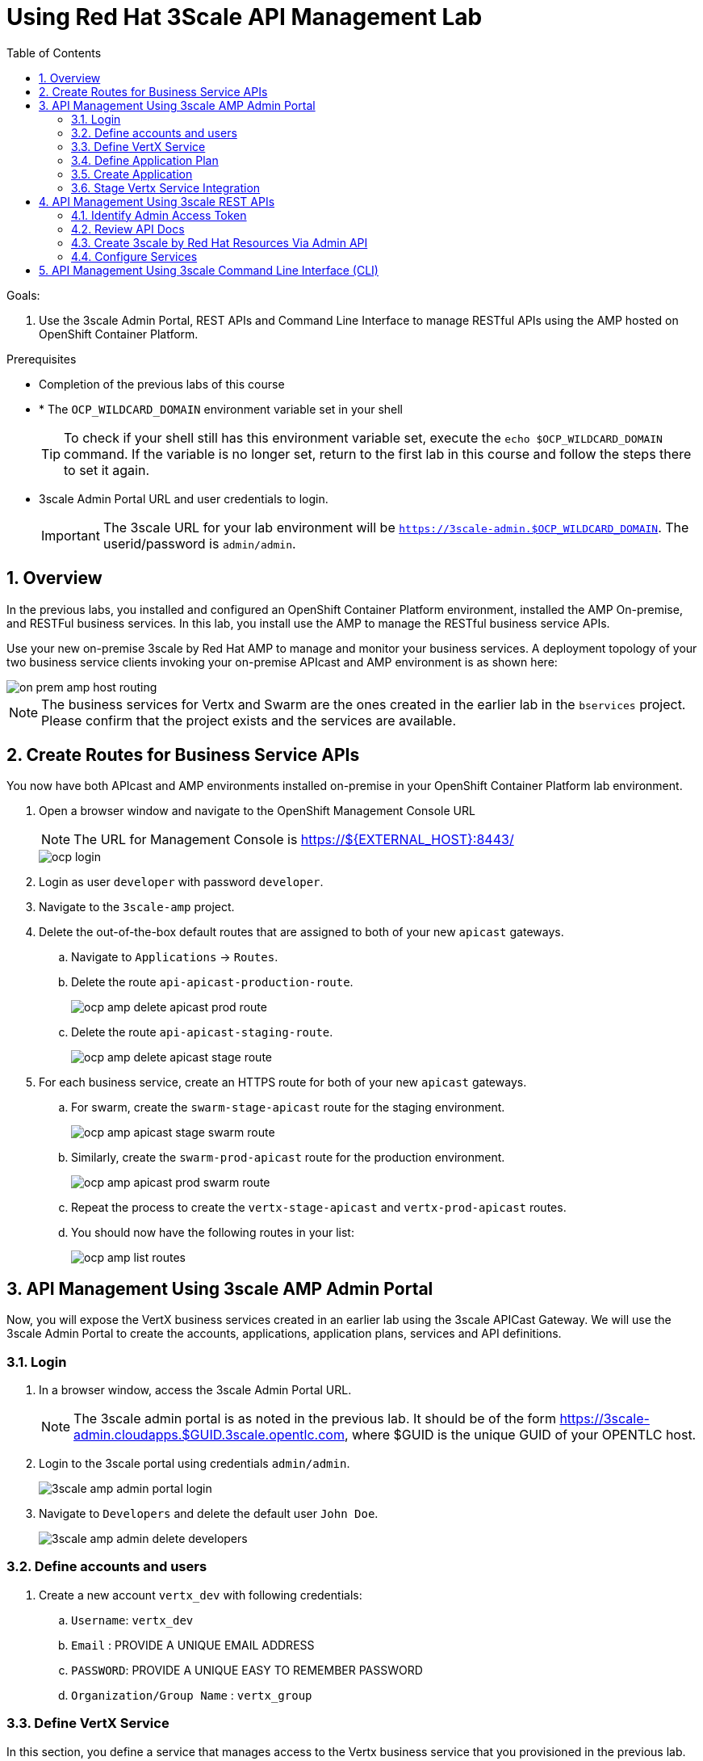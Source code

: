:scrollbar:
:data-uri:
:toc2:
:numbered:


= Using Red Hat 3Scale API Management Lab

.Goals:

. Use the 3scale Admin Portal, REST APIs and Command Line Interface to manage RESTful APIs using the AMP hosted on OpenShift Container Platform.

.Prerequisites
* Completion of the previous labs of this course
* * The `OCP_WILDCARD_DOMAIN` environment variable set in your shell
+
TIP: To check if your shell still has this environment variable set, execute the `echo $OCP_WILDCARD_DOMAIN` command. If the variable is no longer set, return to the first lab in this course and follow the steps there to set it again.
+
* 3scale Admin Portal URL and user credentials to login.
+
IMPORTANT: The 3scale URL for your lab environment will be `https://3scale-admin.$OCP_WILDCARD_DOMAIN`. The userid/password is `admin/admin`.

== Overview

In the previous labs, you installed and configured an OpenShift Container Platform environment, installed the AMP On-premise, and RESTFul business services. In this lab, you install use the AMP to manage the RESTful business service APIs. 

Use your new on-premise 3scale by Red Hat AMP to manage and monitor your business services. A deployment topology of your two business service clients invoking your on-premise APIcast and AMP environment is as shown here:

image::images/on_prem_amp_host_routing.png[]

NOTE: The business services for Vertx and Swarm are the ones created in the earlier lab in the `bservices` project. Please confirm that the project exists and the services are available.

== Create Routes for Business Service APIs

You now have both APIcast and AMP environments installed on-premise in your OpenShift Container Platform lab environment.

. Open a browser window and navigate to the OpenShift Management Console URL
+
NOTE: The URL for Management Console is https://${EXTERNAL_HOST}:8443/
+
image::images/ocp_login.png[]
+
. Login as user `developer` with password `developer`. 
. Navigate to the `3scale-amp` project.
. Delete the out-of-the-box default routes that are assigned to both of your new `apicast` gateways.
.. Navigate to `Applications` -> `Routes`.
.. Delete the route `api-apicast-production-route`.
+
image::images/ocp_amp_delete_apicast_prod_route.png[]
+
.. Delete the route `api-apicast-staging-route`.
+
image::images/ocp_amp_delete_apicast_stage_route.png[]
+
. For each business service, create an HTTPS route for both of your new `apicast` gateways. 
.. For swarm, create the `swarm-stage-apicast` route for the staging environment.
+
image::images/ocp_amp_apicast_stage_swarm_route.png[]
+
.. Similarly, create the `swarm-prod-apicast` route for the production environment.
+
image::images/ocp_amp_apicast_prod_swarm_route.png[]
+
.. Repeat the process to create the `vertx-stage-apicast` and `vertx-prod-apicast` routes.
.. You should now have the following routes in your list:
+
image::images/ocp_amp_list_routes.png[]

== API Management Using 3scale AMP Admin Portal

Now, you will expose the VertX business services created in an earlier lab using the 3scale APICast Gateway. We will use the 3scale Admin Portal to create the accounts, applications, application plans, services and API definitions.


=== Login

. In a browser window, access the 3scale Admin Portal URL.
+
NOTE: The 3scale admin portal is as noted in the previous lab. It should be of the form https://3scale-admin.cloudapps.$GUID.3scale.opentlc.com, where $GUID is the unique GUID of your OPENTLC host.
+
. Login to the 3scale portal using credentials `admin/admin`.
+
image::images/3scale_amp_admin_portal_login.png[]
+
. Navigate to `Developers` and delete the default user `John Doe`.
+
image::images/3scale_amp_admin_delete_developers.png[]


=== Define accounts and users

. Create a new account `vertx_dev` with following credentials:
.. `Username`: `vertx_dev`
.. `Email` : PROVIDE A UNIQUE EMAIL ADDRESS
.. `PASSWORD`: PROVIDE A UNIQUE EASY TO REMEMBER PASSWORD
.. `Organization/Group Name` : `vertx_group`

=== Define VertX Service

In this section, you define a service that manages access to the Vertx business service that you provisioned in the previous lab.

. Navigate to the API tab.
. Create a new service with following information:
.. `Name` : `vertx_service`
.. `System Name` : `vertx_service`
.. `Authentication` : `API Key (user_key)`

=== Define Application Plan

. In the newly created `vertx_service`, create a new Application Plan.
. Use the following parameters:
.. `Name` : `vertx_app_plan`
.. `System Name` : `vertx_app_plan`

=== Create Application

In this section, you associate an application to your previously defined users. This generates a user key to the application. The user key is used as a query parameter to the HTTP request to invoke your business services via your on-premise APIcast gateway.

. Navigate to the `Developers` tab.
. Select the `vertx_account` and create a new application.
.. `Application Plan` : `vertx_app_plan`
.. `Service Plan` : `Default`
.. `Name`: `vertx_app`
.. `Description` : `Vertx business service application.`

. After the Application is created, make a note of the User Key.

=== Stage Vertx Service Integration

. Navigate to the API tab.
. In the `vertx_service`, select *Application Plans*.
. *Publish* the `vertx_app_plan`.
. In your `vertx_service`, select *Integration*.
. Enter the vertx API and Business Service routes to the configuration:
.. `Private Base URL` : _Route to the Vertx Business Service Endpoint_
+
image::images/ocp_bservices_vertx_route.png[]
+
.. `Staging Public Base URL` : _Route to the Vertx APICast Staging Endpoint_
+
image::images/ocp_amp_list_routes_highlight_vertx_stage.png[]
+
.. `Production Public Base URL` : _Route to the Vertx APICast Production Endpoint_
+
image::images/ocp_amp_list_routes_highlight_vertx_prod.png[]
+
.. Keep the rest of the configuration same and `Update & test in Staging Environment`.
.. `API test GET Request` : `/hello`

. Now make a request based on the curl request generated in the Client to ensure the staging API URL is accessed correctly.
. Once it is successful, `Promote to Production` and test the curl request for Production. 

== API Management Using 3scale REST APIs

In this lab, you will expose the WildFly Swarm business services created in an earlier lab using the 3scale APICast Gateway. We will use the REST API calls to create the accounts, applications, application plans, services and API definitions.


=== Identify Admin Access Token

You need the Admin Access Token for your new on-premise AMP environment. You use it when programmatically invoking the RESTful APIs of your 3scale by Red Hat on-premise AMP environment.

Follow the below steps to create the user token:

. Login to the 3scale admin portal using credentials `admin/admin`.
. Click on `Settings -> Personal Settings`
+
image::images/3scale_admin_settings_drop_down.png[]
+
. Click on `Tokens`.
+
image::images/3scale_admin_personal_settings.png[]
+
. Click on `Add Access Token`.
+
image::images/3scale_admin_personal_settings_add_token.png[]
+
. Enter the following values:
.. `Name` : *swarm_admin*
.. `Scopes` : *Select _Account Management API_ and _Analytics API_*
.. `Permission` : *Read & Write*
+
image::images/3scale_admin_personal_settings_add_token_form.png[]
+
. Click on `Create Access Token`.
. In the next page, copy the access token provided.
+
image::images/3scale_admin_personal_settings_post_add_token.png[]
+
. Save the access token as an environment variable `ON_PREM_ACCESS_TOKEN` in your client VM.
+
[source,text]
-----
$ echo "export ON_PREM_ACCESS_TOKEN=<your on-prem Account Management access token>" >> ~/.bashrc
$ source ~/.bashrc
-----

=== Review API Docs

In this section, you explore the documentation of the RESTful Admin APIs exposed by 3scale by Red Hat. This documentation is rendered using a technology called _ActiveDocs_, which is an implementation of the Swagger specification created by the 3scale by Red Hat team.

. Point your browser to the URL generated by the following:
+
[source,text]
-----
$ echo https://3scale-admin.$OCP_WILDCARD_DOMAIN/p/admin/api_docs
-----

. Note that the API documentation is segregated into three sections:

* *Service Management API*
+
image::images/service_mgmt_api.png[]
** Allows for the authorization and reporting of traffic.
** Uses a _service token_ for authentication.

*** Service tokens are automatically generated when a 3scale by Red Hat service is created, unique per that service, and are shared between the users of a particular account.

* *Account Management API*
** Uses an _access token_ for authentication.

*** Access tokens are personal tokens that allow for custom scopes.

* *Analytics API*
** Uses an _access token_ for authentication.

=== Create 3scale by Red Hat Resources Via Admin API

Every invocation of 3scale by Red Hat's APIs returns either an XML or JSON response. Create a directory to temporarily store them:
+
[source,text]
-----
$ export API_RESPONSE_DIR=/tmp/amp_api_responses
$ mkdir -p $API_RESPONSE_DIR
-----
* This enables you to review them when needed.

NOTE: For the REST requests below, you can either use `curl` or directly execute the REST requests from the api_docs documentation interface. 

In case you wish to use `curl` from the client VM, please install `xmlstarlet`  
+
[source,text]
-----
$ sudo yum install xmlstarlet

$ xmlstarlet --version
-----

==== Create Swarm Service & Service Plan

. List the existing services:
.. Using `curl`:
+
[source,text]
-----
$ curl -v -k -X GET "https://3scale-admin.$OCP_WILDCARD_DOMAIN/admin/api/services.xml" \
       -d "access_token=$ON_PREM_ACCESS_TOKEN" \
       | xmlstarlet format --indent-tab > $API_RESPONSE_DIR/existing_services.xml

$ cat $API_RESPONSE_DIR/existing_services.xml
-----
* Note that the response from the endpoint is in XML. Most of the 3scale by Red Hat Admin API endpoints return XML, with a few exceptions that return JSON. You encounter those exceptions toward the latter part of this lab.
* The use of `xmlstarlet format --indent-tab` is simply to pretty-print the XML response body.
+
.. Using  3scale admin API Documentation portal:
+
image::images/3scale_api_call_service_list.png[]
+
. Create the Swarm service:
.. `Request Type` : *POST*
.. `API` : *Service Create*
.. `access_token` : $ON_PREM_ACCESS_TOKEN
.. `name` : *swarm_service*
.. `system_name` : *swarm_service*
+
image::images/3scale_api_call_service_create.png[]
+
NOTE: Note the Service ID of the `swarm_service` created.
+
. Review the service plan for the `swarm_service`.
.. `Request Type` : *GET*
.. `API` : *Service Plan List*
.. `access_token` : $ON_PREM_ACCESS_TOKEN
.. `id` : <<swarm_service id>>
+
image::images/3scale_api_call_service_plan_list.png[]
+
NOTE: Note the service plan id of the default plan above.

==== Create Application Plan

. Create a `swarm_app_plan` via the Account Management API:
.. `Request Type` : *POST*
.. `API` : *Application Plan Create*
.. `access_token` : $ON_PREM_ACCESS_TOKEN
.. `name` : *swarm_app_plan*
.. `system_name` : *swarm_app_plan*
.. `service_id` : <<swarm_service id>>
+
image::images/3scale_api_call_application_plan_create.png[]
+
NOTE: Note the application plan id of the default plan above.
+

==== Create Limit for `hit` Metric

The 3scale by Red Hat Admin API allows you to define a `hit` metric on an application plan. For this lab, you set the `hit` metric to 100 requests per minute.

. Create hit metric via the Account Management API:
.. `Request Type` : *POST*
.. `API` : *Limit Create*
.. `access_token` : $ON_PREM_ACCESS_TOKEN
.. `application_plan_id` : <<swarm_app_plan id>>
.. `metric_id` : <<swarm_service metric hits id>>
.. `period` : `minute`
.. `value` : 100
+
image::images/3scale_api_call_metric_hits_create.png[]
+
NOTE: Note the metric and plan id of the limit above.

==== Create Account Plan

. Create a `swarm_account_plan` via the Account Management API:
.. `Request Type` : *POST*
.. `API` : *Account Plan Create*
.. `access_token` : $ON_PREM_ACCESS_TOKEN
.. `name` : *swarm_account_plan*
.. `system_name` : *swarm_account_plan*
+
image::images/3scale_api_call_account_plan_create.png[]
+
NOTE: Note the account plan id of the account plan above.

==== Set up Account and Users

. Create a `swarm_account` via the Signup Express endpoint of the Account Management API:
.. `Request Type` : *POST*
.. `API` : *Signup Express*
.. `access_token` : $ON_PREM_ACCESS_TOKEN
.. `org_name` : *swarm_account*
.. `username` : *swarm_dev*
.. `email` : <<enter a valid email id>>
.. `password` : <<enter the password you wish to use>>
.. `account_plan_id` : << swarm_account_plan id>>
.. `service_plan_id` : <<swarm_service_plan id>>
.. `application_plan_id` : <<swarm_app_plan id>>
+
IMPORTANT: Note the account id of the new user account above. Also note the *user_key* and save it. This is required to make requests to the APIs.

=== Configure Services

==== Update Service Proxy

For every service, there is one service proxy resource.

. Set the private base URL, the staging APIcast URL, and the production APIcast URL on the service proxy:
.. `Request Type` : *PATCH*
.. `API` : *Proxy Update*
.. `access_token` : $ON_PREM_ACCESS_TOKEN
.. `service_id` : *swarm_service id*
.. `endpoint` : <<swarm-prod-apicast route url>>
.. `api_backend` : <<swarm business service route url>>
.. `sandbox_endpoint` : <<swarm-stage-apicast route url>>
.. ‘api_test_path’ : */time/now*
+
NOTE: As some of these parameters are not available on the api_docs, you need to run the above command as a curl request. An example request is as below:
+
[source,text]
-----
$ curl -v -k -X PATCH "https://3scale-admin.$OCP_WILDCARD_DOMAIN/admin/api/services/$vertx_serviceId/proxy.xml" \
       -d "access_token=$ON_PREM_ACCESS_TOKEN" \
       -d "api_backend=https://wfswarmdatestampservice-bservices.cloudapps.ea62.3scale.opentlc.com:443" \
       -d "endpoint=https://swarm-prod-apicast-3scale-amp.cloudapps.ea62.3scale.opentlc.com:443" \
       -d "sandbox_endpoint=https://swarm_service-3scale-apicast-staging.cloudapps.ea62.3scale.opentlc.com:443" \
       | xmlstarlet format --indent-tab > $API_RESPONSE_DIR/swarm_service_proxy_update_response.xml

$ cat $API_RESPONSE_DIR/swarm_service_proxy_update_response.xml
-----
+
TIP: Check the `sandbox_endpoint` value. If it is not updated to your provided staging route endpoint, please use the Admin Console to update the same.

==== Promote

For every service proxy, there are two proxy configuration resource types:

* *sandbox*
* *production*

There can be multiple proxy configuration versions for each `proxy_config` type.

. Determine the ID of the sandbox environment `proxy_config`:
.. `Request Type` : *GET*
.. `API` : *Proxy Configs List*
.. `access_token` : $ON_PREM_ACCESS_TOKEN
.. `service_id` : *swarm_service id*
.. `environment` : *sandbox*
+
image::images/3scale_api_call_proxy_config_list.png[]
+
NOTE: Note the proxy config id of the environment above.

. Test the Staging Environment:
.. Make a curl request to the sandbox endpoint URL of APICast and test that the business service is being called correctly.
.. Use the user_key for the swarm_service as provided in the user creation of swarm_dev earlier.
.. Make a curl request to the swarm staging URL:
+
[source,text]
-----
$ curl -v -k GET "https://<<swarm-stage-apicast route url>>/time/now?user_key=<<user_key>>“ 
----- 

==== Promote to Production

. Determine the Version ID of the latest sandbox environment `proxy_config`:
.. `Request Type` : *GET*
.. `API` : *Proxy Config Show Latest*
.. `access_token` : $ON_PREM_ACCESS_TOKEN
.. `service_id` : *swarm_service id*
.. `environment` : *sandbox*
+
image::images/3scale_api_call_proxy_config_show_latest.png[]
+
NOTE: Note the version id of the environment above.
+
. Promote the sandbox environment to production:
.. `Request Type` : *POST*
.. `API` : *Proxy Config Promote*
.. `access_token` : $ON_PREM_ACCESS_TOKEN
.. `service_id` : *swarm_service id*
.. `environment` : *sandbox*
.. `version` : <<config version from previous command>>
.. `to` : *production*
+
image::images/3scale_api_call_proxy_config_promote.png[]
+
NOTE: Ensure the promotion has been successful.
.. Make a curl request to the swarm production URL:
+
[source,text]
-----
$ curl -v -k GET "https://<<swarm-prod-apicast route url>>/time/now?user_key=<<user_key>>“ 

-----

== API Management Using 3scale Command Line Interface (CLI)

[blue]#Congratulations!#.

ifdef::showscript[]
endif::showscript[]
